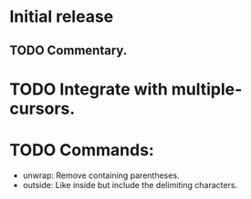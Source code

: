 * Initial release
** TODO Commentary.

* TODO Integrate with multiple-cursors.

* TODO Commands:
- unwrap: Remove containing parentheses.
- outside: Like inside but include the delimiting characters.
